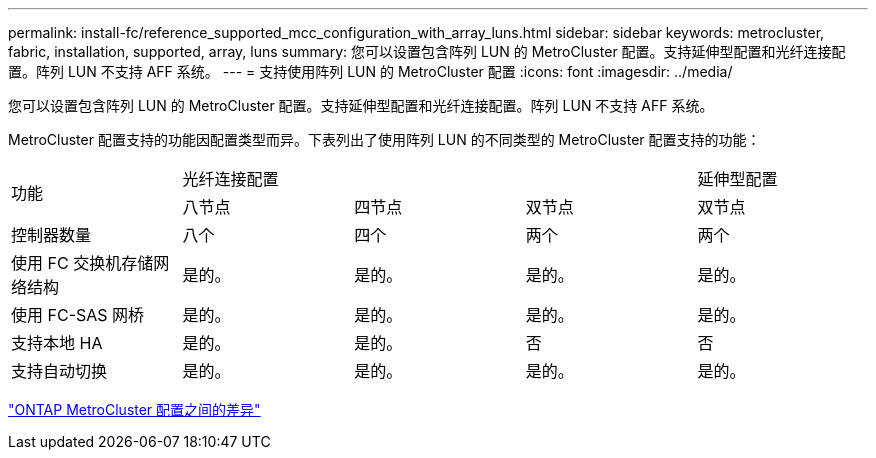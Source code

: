 ---
permalink: install-fc/reference_supported_mcc_configuration_with_array_luns.html 
sidebar: sidebar 
keywords: metrocluster, fabric, installation, supported, array, luns 
summary: 您可以设置包含阵列 LUN 的 MetroCluster 配置。支持延伸型配置和光纤连接配置。阵列 LUN 不支持 AFF 系统。 
---
= 支持使用阵列 LUN 的 MetroCluster 配置
:icons: font
:imagesdir: ../media/


[role="lead"]
您可以设置包含阵列 LUN 的 MetroCluster 配置。支持延伸型配置和光纤连接配置。阵列 LUN 不支持 AFF 系统。

MetroCluster 配置支持的功能因配置类型而异。下表列出了使用阵列 LUN 的不同类型的 MetroCluster 配置支持的功能：

|===


.2+| 功能 3+| 光纤连接配置 | 延伸型配置 


| 八节点 | 四节点 | 双节点 | 双节点 


 a| 
控制器数量
 a| 
八个
 a| 
四个
 a| 
两个
 a| 
两个



| 使用 FC 交换机存储网络结构 | 是的。 | 是的。 | 是的。 | 是的。 


| 使用 FC-SAS 网桥 | 是的。 | 是的。 | 是的。 | 是的。 


| 支持本地 HA | 是的。 | 是的。 | 否 | 否 


| 支持自动切换 | 是的。 | 是的。 | 是的。 | 是的。 
|===
link:concept_considerations_differences.html["ONTAP MetroCluster 配置之间的差异"]
